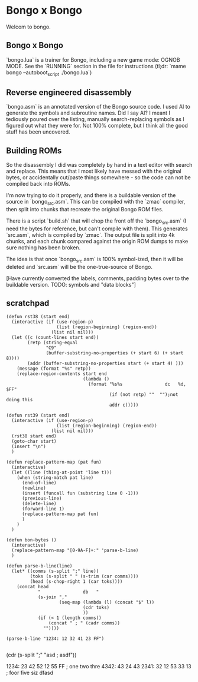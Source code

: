 * Bongo x Bongo

Welcom to bongo.

** Bongo x Bongo
`bongo.lua` is a trainer for Bongo, including a new game mode: OGNOB MODE.
See the `RUNNING` section in the file for instructions (tl;dr:  `mame bongo --autoboot_script ./bongo.lua`)

** Reverse engineered disassembly
`bongo.asm` is an annotated version of the Bongo source code. I used AI to generate the symbols and subroutine names. Did I say AI? I meant I tediously poured over the listing, manually search-replacing symbols as I figured out what they were for. Not 100% complete, but I think all the good stuff has been uncovered.

** Building ROMs
So the disassembly I did was completely by hand in a text editor with search and replace. This means that I most likely have messed with the original bytes, or accidentally cut/paste things somewhere - so the code can not be compiled back into ROMs.

I'm now trying to do it properly, and there is a buildable version of the source in `bongo_src.asm`. This can be compiled with the `zmac` compiler, then split into chunks that recreate the original Bongo ROM files.

There is a script `build.sh` that will chop the front off the `bongo_src.asm` (I need the bytes for reference, but can't compile with them). This generates `src.asm`, which is compiled by `zmac`. The output file is split into 4k chunks, and each chunk compared against the origin ROM dumps to make sure nothing has been broken.

The idea is that once `bongo_src.asm` is 100% symbol-ized, then it will be deleted and `src.asm` will be the one-true-source of Bongo.

[Have currently converted the labels, comments, padding bytes over to the buildable version. TODO: symbols and  "data blocks"]


** scratchpad

#+BEGIN_SRC elisp
  (defun rst38 (start end)
    (interactive (if (use-region-p)
                     (list (region-beginning) (region-end))
                   (list nil nil)))
    (let ((c (count-lines start end))
          (retp (string-equal
                 "C9"
                 (buffer-substring-no-properties (+ start 6) (+ start 8))))
          (addr (buffer-substring-no-properties start (+ start 4) )))
      (message (format "%s" retp))
      (replace-region-contents start end
                               (lambda ()
                                 (format "%s%s                dc   %d, $FF"
                                         (if (not retp) ""  "");not doing this
                                         addr c)))))

  (defun rst39 (start end)
    (interactive (if (use-region-p)
                     (list (region-beginning) (region-end))
                   (list nil nil)))
    (rst38 start end)
    (goto-char start)
    (insert "\n")
    )

  (defun replace-pattern-map (pat fun)
    (interactive)
    (let ((line (thing-at-point 'line t)))
      (when (string-match pat line)
        (end-of-line)
        (newline)
        (insert (funcall fun (substring line 0 -1)))
        (previous-line)
        (delete-line)
        (forward-line 1)
        (replace-pattern-map pat fun)
        )
      )
    )

  (defun bon-bytes ()
    (interactive)
    (replace-pattern-map "[0-9A-F]+:" 'parse-b-line)
    )

  (defun parse-b-line(line)
    (let* ((comms (s-split ";" line))
           (toks (s-split " " (s-trim (car comms))))
           (head (s-chop-right 1 (car toks))))
      (concat head
              "                db   "
              (s-join ","
                      (seq-map (lambda (l) (concat "$" l))
                               (cdr toks)
                               ))
              (if (< 1 (length comms))
                  (concat " ; " (cadr comms))
                ""))))

  (parse-b-line "1234: 12 32 41 23 FF")

  #+END_SRC
  (cdr (s-split ";" "asd ; asdf"))

1234: 23 42 52 12 55 FF ; one two thre
4342: 43 24 43
2341: 32 12 53 33 13  ; foor five siz
dfasd
